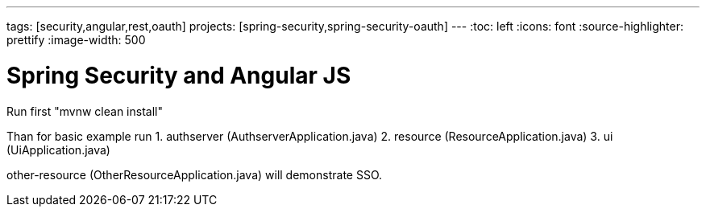 ---
tags: [security,angular,rest,oauth]
projects: [spring-security,spring-security-oauth]
---
:toc: left
:icons: font
:source-highlighter: prettify
:image-width: 500

= Spring Security and Angular JS

Run first "mvnw clean install"

Than for basic example run
1. authserver (AuthserverApplication.java)
2. resource (ResourceApplication.java)
3. ui (UiApplication.java)

other-resource (OtherResourceApplication.java) will demonstrate SSO.


